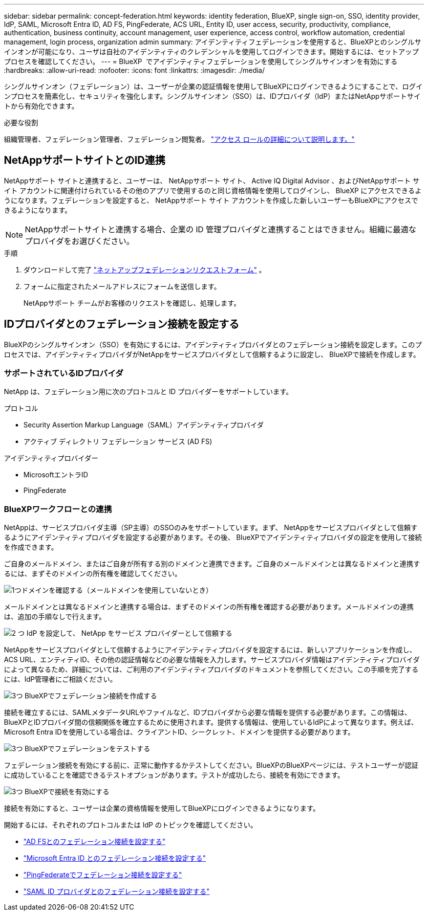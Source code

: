 ---
sidebar: sidebar 
permalink: concept-federation.html 
keywords: identity federation, BlueXP, single sign-on, SSO, identity provider, IdP, SAML, Microsoft Entra ID, AD FS, PingFederate, ACS URL, Entity ID, user access, security, productivity, compliance, authentication, business continuity, account management, user experience, access control, workflow automation, credential management, login process, organization admin 
summary: アイデンティティフェデレーションを使用すると、BlueXPとのシングルサインオンが可能になり、ユーザは自社のアイデンティティのクレデンシャルを使用してログインできます。開始するには、セットアップ プロセスを確認してください。 
---
= BlueXP  でアイデンティティフェデレーションを使用してシングルサインオンを有効にする
:hardbreaks:
:allow-uri-read: 
:nofooter: 
:icons: font
:linkattrs: 
:imagesdir: ./media/


[role="lead"]
シングルサインオン（フェデレーション）は、ユーザーが企業の認証情報を使用してBlueXPにログインできるようにすることで、ログインプロセスを簡素化し、セキュリティを強化します。シングルサインオン（SSO）は、IDプロバイダ（IdP）またはNetAppサポートサイトから有効化できます。

.必要な役割
組織管理者、フェデレーション管理者、フェデレーション閲覧者。 link:reference-iam-predefined-roles.html["アクセス ロールの詳細について説明します。"]



== NetAppサポートサイトとのID連携

NetAppサポート サイトと連携すると、ユーザーは、 NetAppサポート サイト、 Active IQ Digital Advisor 、およびNetAppサポート サイト アカウントに関連付けられているその他のアプリで使用するのと同じ資格情報を使用してログインし、 BlueXP にアクセスできるようになります。フェデレーションを設定すると、 NetAppサポート サイト アカウントを作成した新しいユーザーもBlueXPにアクセスできるようになります。


NOTE: NetAppサポートサイトと連携する場合、企業の ID 管理プロバイダと連携することはできません。組織に最適なプロバイダをお選びください。

.手順
. ダウンロードして完了 https://kb.netapp.com/@api/deki/files/98382/NetApp-B2C-Federation-Request-Form-April-2022.docx?revision=1["ネットアップフェデレーションリクエストフォーム"^] 。
. フォームに指定されたメールアドレスにフォームを送信します。
+
NetAppサポート チームがお客様のリクエストを確認し、処理します。





== IDプロバイダとのフェデレーション接続を設定する

BlueXPのシングルサインオン（SSO）を有効にするには、アイデンティティプロバイダとのフェデレーション接続を設定します。このプロセスでは、アイデンティティプロバイダがNetAppをサービスプロバイダとして信頼するように設定し、 BlueXPで接続を作成します。



=== サポートされているIDプロバイダ

NetApp は、フェデレーション用に次のプロトコルと ID プロバイダーをサポートしています。

.プロトコル
* Security Assertion Markup Language（SAML）アイデンティティプロバイダ
* アクティブ ディレクトリ フェデレーション サービス (AD FS)


.アイデンティティプロバイダー
* MicrosoftエントラID
* PingFederate




=== BlueXPワークフローとの連携

NetAppは、サービスプロバイダ主導（SP主導）のSSOのみをサポートしています。まず、 NetAppをサービスプロバイダとして信頼するようにアイデンティティプロバイダを設定する必要があります。その後、 BlueXPでアイデンティティプロバイダの設定を使用して接続を作成できます。

ご自身のメールドメイン、またはご自身が所有する別のドメインと連携できます。ご自身のメールドメインとは異なるドメインと連携するには、まずそのドメインの所有権を確認してください。

.image:https://raw.githubusercontent.com/NetAppDocs/common/main/media/number-1.png["1つ"]ドメインを確認する（メールドメインを使用していないとき）
[role="quick-margin-para"]
メールドメインとは異なるドメインと連携する場合は、まずそのドメインの所有権を確認する必要があります。メールドメインの連携は、追加の手順なしで行えます。

.image:https://raw.githubusercontent.com/NetAppDocs/common/main/media/number-2.png["2 つ"] IdP を設定して、 NetApp をサービス プロバイダーとして信頼する
[role="quick-margin-para"]
NetAppをサービスプロバイダとして信頼するようにアイデンティティプロバイダを設定するには、新しいアプリケーションを作成し、ACS URL、エンティティID、その他の認証情報などの必要な情報を入力します。サービスプロバイダ情報はアイデンティティプロバイダによって異なるため、詳細については、ご利用のアイデンティティプロバイダのドキュメントを参照してください。この手順を完了するには、IdP管理者にご相談ください。

.image:https://raw.githubusercontent.com/NetAppDocs/common/main/media/number-3.png["3つ"] BlueXPでフェデレーション接続を作成する
[role="quick-margin-para"]
接続を確立するには、SAMLメタデータURLやファイルなど、IDプロバイダから必要な情報を提供する必要があります。この情報は、 BlueXPとIDプロバイダ間の信頼関係を確立するために使用されます。提供する情報は、使用しているIdPによって異なります。例えば、Microsoft Entra IDを使用している場合は、クライアントID、シークレット、ドメインを提供する必要があります。

.image:https://raw.githubusercontent.com/NetAppDocs/common/main/media/number-4.png["3つ"] BlueXPでフェデレーションをテストする
[role="quick-margin-para"]
フェデレーション接続を有効にする前に、正常に動作するかテストしてください。BlueXPのBlueXPページには、テストユーザーが認証に成功していることを確認できるテストオプションがあります。テストが成功したら、接続を有効にできます。

.image:https://raw.githubusercontent.com/NetAppDocs/common/main/media/number-5.png["3つ"] BlueXPで接続を有効にする
[role="quick-margin-para"]
接続を有効にすると、ユーザーは企業の資格情報を使用してBlueXPにログインできるようになります。

開始するには、それぞれのプロトコルまたは IdP のトピックを確認してください。

* link:task-federation-adfs.html["AD FSとのフェデレーション接続を設定する"]
* link:task-federation-entra-id.html["Microsoft Entra ID とのフェデレーション接続を設定する"]
* link:task-federation-ping.html["PingFederateでフェデレーション接続を設定する"]
* link:task-federation-saml.html["SAML ID プロバイダとのフェデレーション接続を設定する"]

